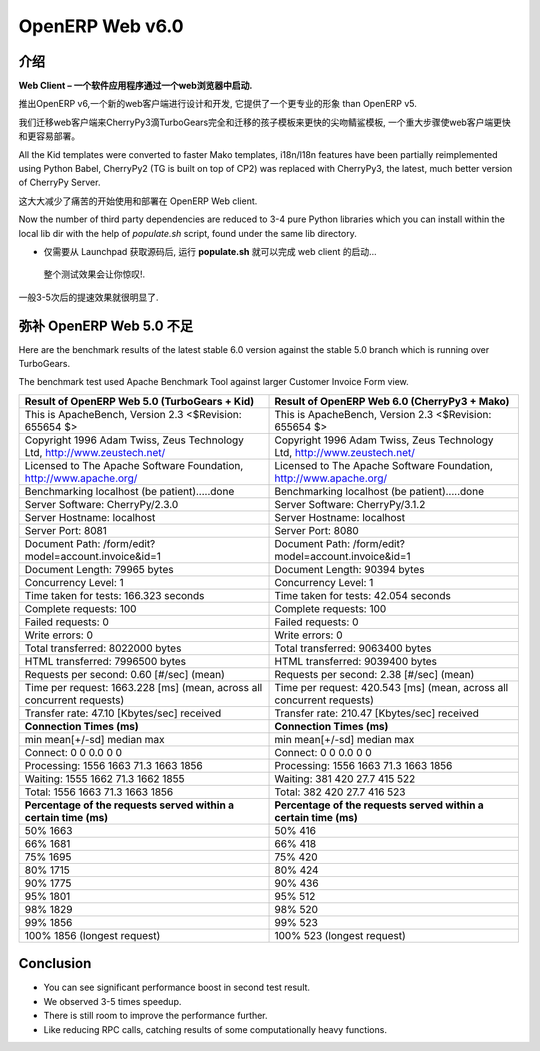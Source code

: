 .. i18n: .. _web_v6:
.. i18n: 
.. i18n: ================
.. i18n: OpenERP Web v6.0
.. i18n: ================
..

.. _web_v6:

================
OpenERP Web v6.0
================

.. i18n: Introduction
.. i18n: ============
..

介绍
============

.. i18n: **Web Client – A software application that is launched via a web browser.**
..

**Web Client – 一个软件应用程序通过一个web浏览器中启动.**

.. i18n: With the launch of OpenERP v6, a new web client has been designed and developed, 
.. i18n: which provides a more professional appearance than OpenERP v5.
..

推出OpenERP v6,一个新的web客户端进行设计和开发, 
它提供了一个更专业的形象 than OpenERP v5.

.. i18n: We migrated the web client to CherryPy3 dropping TurboGears completely
.. i18n: and migrated kid templates to faster Mako templates, a major step towards making
.. i18n: the Web Client much faster and easier to deploy.
.. i18n: 	
.. i18n: All the Kid templates were converted to faster Mako templates, i18n/l18n features
.. i18n: have been partially reimplemented using Python Babel, CherryPy2 (TG is built on 
.. i18n: top of CP2) was replaced with CherryPy3, the latest, much better version of 
.. i18n: CherryPy Server.
..

我们迁移web客户端来CherryPy3滴TurboGears完全和迁移的孩子模板来更快的尖吻鲭鲨模板,
一个重大步骤使web客户端更快和更容易部署。
	
All the Kid templates were converted to faster Mako templates, i18n/l18n features
have been partially reimplemented using Python Babel, CherryPy2 (TG is built on 
top of CP2) was replaced with CherryPy3, the latest, much better version of 
CherryPy Server.

.. i18n: This greatly reduces the pain of getting started with and deploying of OpenERP Web client.
..

这大大减少了痛苦的开始使用和部署在 OpenERP Web client.

.. i18n: Now the number of third party dependencies are reduced to 3-4 pure Python libraries which 
.. i18n: you can install within the local lib dir with the help of `populate.sh` script, found under 
.. i18n: the same lib directory.
.. i18n: 	
.. i18n: -	Just get the source from Launchpad, run the **populate.sh** and launch the web client...
..

Now the number of third party dependencies are reduced to 3-4 pure Python libraries which 
you can install within the local lib dir with the help of `populate.sh` script, found under 
the same lib directory.
	
-	仅需要从 Launchpad 获取源码后, 运行 **populate.sh** 就可以完成 web client 的启动...

.. i18n: The initial test results are very impressive.
..

	整个测试效果会让你惊叹!.

.. i18n: We have seen 3-5 times speed improvement.
..

一般3-5次后的提速效果就很明显了.

.. i18n: Against OpenERP Web 5.0
.. i18n: =======================
..

弥补 OpenERP Web 5.0 不足
===========================

.. i18n: Here are the benchmark results of the latest stable 6.0 version against the stable 5.0 branch which is running over TurboGears.
..

Here are the benchmark results of the latest stable 6.0 version against the stable 5.0 branch which is running over TurboGears.

.. i18n: The benchmark test used Apache Benchmark Tool against larger Customer Invoice Form view.
..

The benchmark test used Apache Benchmark Tool against larger Customer Invoice Form view.

.. i18n: .. csv-table::
.. i18n: 	:header: "Result of OpenERP Web 5.0 (TurboGears + Kid)","Result of OpenERP Web 6.0 (CherryPy3 + Mako)"
.. i18n: 	:widths: 50,50
.. i18n: 	
.. i18n: 	"This is ApacheBench, Version 2.3 <$Revision: 655654 $>","This is ApacheBench, Version 2.3 <$Revision: 655654 $>"
.. i18n: 	"Copyright 1996 Adam Twiss, Zeus Technology Ltd, http://www.zeustech.net/","Copyright 1996 Adam Twiss, Zeus Technology Ltd, http://www.zeustech.net/"
.. i18n: 	"Licensed to The Apache Software Foundation, http://www.apache.org/","Licensed to The Apache Software Foundation, http://www.apache.org/"
.. i18n: 	"Benchmarking localhost (be patient).....done","Benchmarking localhost (be patient).....done"
.. i18n: 	"Server Software: CherryPy/2.3.0","Server Software: CherryPy/3.1.2"
.. i18n: 	"Server Hostname: localhost","Server Hostname: localhost"
.. i18n: 	"Server Port: 8081","Server Port: 8080"
.. i18n: 	"Document Path: /form/edit?model=account.invoice&id=1","Document Path: /form/edit?model=account.invoice&id=1"
.. i18n: 	"Document Length: 79965 bytes","Document Length: 90394 bytes"
.. i18n: 	"Concurrency Level: 1","Concurrency Level: 1"
.. i18n: 	"Time taken for tests: 166.323 seconds","Time taken for tests: 42.054 seconds"
.. i18n: 	"Complete requests: 100","Complete requests: 100"
.. i18n: 	"Failed requests: 0","Failed requests: 0"
.. i18n: 	"Write errors: 0","Write errors: 0"
.. i18n: 	"Total transferred: 8022000 bytes","Total transferred: 9063400 bytes"
.. i18n: 	"HTML transferred: 7996500 bytes","HTML transferred: 9039400 bytes"
.. i18n: 	"Requests per second: 0.60 [#/sec] (mean)","Requests per second: 2.38 [#/sec] (mean)"
.. i18n: 	"Time per request: 1663.228 [ms] (mean, across all concurrent requests)","Time per request: 420.543 [ms] (mean, across all concurrent requests)"
.. i18n: 	"Transfer rate: 47.10 [Kbytes/sec] received","Transfer rate: 210.47 [Kbytes/sec] received"
.. i18n: 	"**Connection Times (ms)**","**Connection Times (ms)**"
.. i18n: 	"min mean[+/-sd] median max","min mean[+/-sd] median max"
.. i18n: 	"Connect: 0 0 0.0 0 0","Connect: 0 0 0.0 0 0"
.. i18n: 	"Processing: 1556 1663 71.3 1663 1856","Processing: 1556 1663 71.3 1663 1856"
.. i18n: 	"Waiting: 1555 1662 71.3 1662 1855","Waiting: 381 420 27.7 415 522"
.. i18n: 	"Total: 1556 1663 71.3 1663 1856","Total: 382 420 27.7 416 523"
.. i18n: 	"**Percentage of the requests served within a certain time (ms)**","**Percentage of the requests served within a certain time (ms)**"
.. i18n: 	"50% 1663","50% 416"
.. i18n: 	"66% 1681","66% 418"
.. i18n: 	"75% 1695","75% 420"
.. i18n: 	"80% 1715","80% 424"
.. i18n: 	"90% 1775","90% 436"
.. i18n: 	"95% 1801","95% 512"
.. i18n: 	"98% 1829","98% 520"
.. i18n: 	"99% 1856","99% 523"
.. i18n: 	"100% 1856 (longest request)","100% 523 (longest request)"
.. i18n: 	
..

.. csv-table::
	:header: "Result of OpenERP Web 5.0 (TurboGears + Kid)","Result of OpenERP Web 6.0 (CherryPy3 + Mako)"
	:widths: 50,50
	
	"This is ApacheBench, Version 2.3 <$Revision: 655654 $>","This is ApacheBench, Version 2.3 <$Revision: 655654 $>"
	"Copyright 1996 Adam Twiss, Zeus Technology Ltd, http://www.zeustech.net/","Copyright 1996 Adam Twiss, Zeus Technology Ltd, http://www.zeustech.net/"
	"Licensed to The Apache Software Foundation, http://www.apache.org/","Licensed to The Apache Software Foundation, http://www.apache.org/"
	"Benchmarking localhost (be patient).....done","Benchmarking localhost (be patient).....done"
	"Server Software: CherryPy/2.3.0","Server Software: CherryPy/3.1.2"
	"Server Hostname: localhost","Server Hostname: localhost"
	"Server Port: 8081","Server Port: 8080"
	"Document Path: /form/edit?model=account.invoice&id=1","Document Path: /form/edit?model=account.invoice&id=1"
	"Document Length: 79965 bytes","Document Length: 90394 bytes"
	"Concurrency Level: 1","Concurrency Level: 1"
	"Time taken for tests: 166.323 seconds","Time taken for tests: 42.054 seconds"
	"Complete requests: 100","Complete requests: 100"
	"Failed requests: 0","Failed requests: 0"
	"Write errors: 0","Write errors: 0"
	"Total transferred: 8022000 bytes","Total transferred: 9063400 bytes"
	"HTML transferred: 7996500 bytes","HTML transferred: 9039400 bytes"
	"Requests per second: 0.60 [#/sec] (mean)","Requests per second: 2.38 [#/sec] (mean)"
	"Time per request: 1663.228 [ms] (mean, across all concurrent requests)","Time per request: 420.543 [ms] (mean, across all concurrent requests)"
	"Transfer rate: 47.10 [Kbytes/sec] received","Transfer rate: 210.47 [Kbytes/sec] received"
	"**Connection Times (ms)**","**Connection Times (ms)**"
	"min mean[+/-sd] median max","min mean[+/-sd] median max"
	"Connect: 0 0 0.0 0 0","Connect: 0 0 0.0 0 0"
	"Processing: 1556 1663 71.3 1663 1856","Processing: 1556 1663 71.3 1663 1856"
	"Waiting: 1555 1662 71.3 1662 1855","Waiting: 381 420 27.7 415 522"
	"Total: 1556 1663 71.3 1663 1856","Total: 382 420 27.7 416 523"
	"**Percentage of the requests served within a certain time (ms)**","**Percentage of the requests served within a certain time (ms)**"
	"50% 1663","50% 416"
	"66% 1681","66% 418"
	"75% 1695","75% 420"
	"80% 1715","80% 424"
	"90% 1775","90% 436"
	"95% 1801","95% 512"
	"98% 1829","98% 520"
	"99% 1856","99% 523"
	"100% 1856 (longest request)","100% 523 (longest request)"
	

.. i18n: Conclusion
.. i18n: ==========
.. i18n: -	You can see significant performance boost in second test result. 
.. i18n: -	We observed 3-5 times speedup. 
.. i18n: -	There is still room to improve the performance further.
.. i18n: -	Like reducing RPC calls, catching results of some computationally heavy functions.
..

Conclusion
==========
-	You can see significant performance boost in second test result. 
-	We observed 3-5 times speedup. 
-	There is still room to improve the performance further.
-	Like reducing RPC calls, catching results of some computationally heavy functions.
